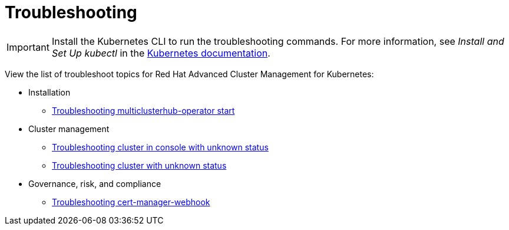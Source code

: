 [#troubleshooting]
= Troubleshooting

IMPORTANT: Install the Kubernetes CLI to run the troubleshooting commands.
For more information, see _Install and Set Up kubectl_ in the https://kubernetes.io/docs/tasks/tools/install-kubectl/#install-kubectl-on-macos[Kubernetes documentation].

View the list of troubleshoot topics for Red Hat Advanced Cluster Management for Kubernetes:

* Installation
 ** link:install_operator_start.html[Troubleshooting multiclusterhub-operator start]
* Cluster management
 ** link:trouble_import_status.html[Troubleshooting cluster in console with unknown status]
 ** link:trouble_console_status.html[Troubleshooting cluster with unknown status]
* Governance, risk, and compliance
 ** link:trouble_cert_webhook.html[Troubleshooting cert-manager-webhook]
